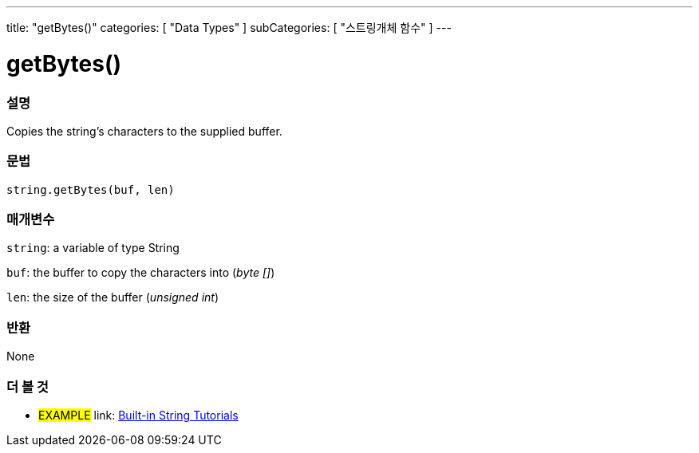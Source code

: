 ﻿---
title: "getBytes()"
categories: [ "Data Types" ]
subCategories: [ "스트링개체 함수" ]
---





= getBytes()


// OVERVIEW SECTION STARTS
[#overview]
--

[float]
=== 설명
Copies the string's characters to the supplied buffer.

[%hardbreaks]


[float]
=== 문법
[source,arduino]
----
string.getBytes(buf, len)
----

[float]
=== 매개변수
`string`: a variable of type String

`buf`: the buffer to copy the characters into (_byte []_)

`len`: the size of the buffer (_unsigned int_)

[float]
=== 반환
None

--
// OVERVIEW SECTION ENDS



// HOW TO USE SECTION ENDS


// SEE ALSO SECTION
[#see_also]
--

[float]
=== 더 볼 것

[role="example"]
* #EXAMPLE# link: https://www.arduino.cc/en/Tutorial/BuiltInExamples#strings[Built-in String Tutorials]
--
// SEE ALSO SECTION ENDS
